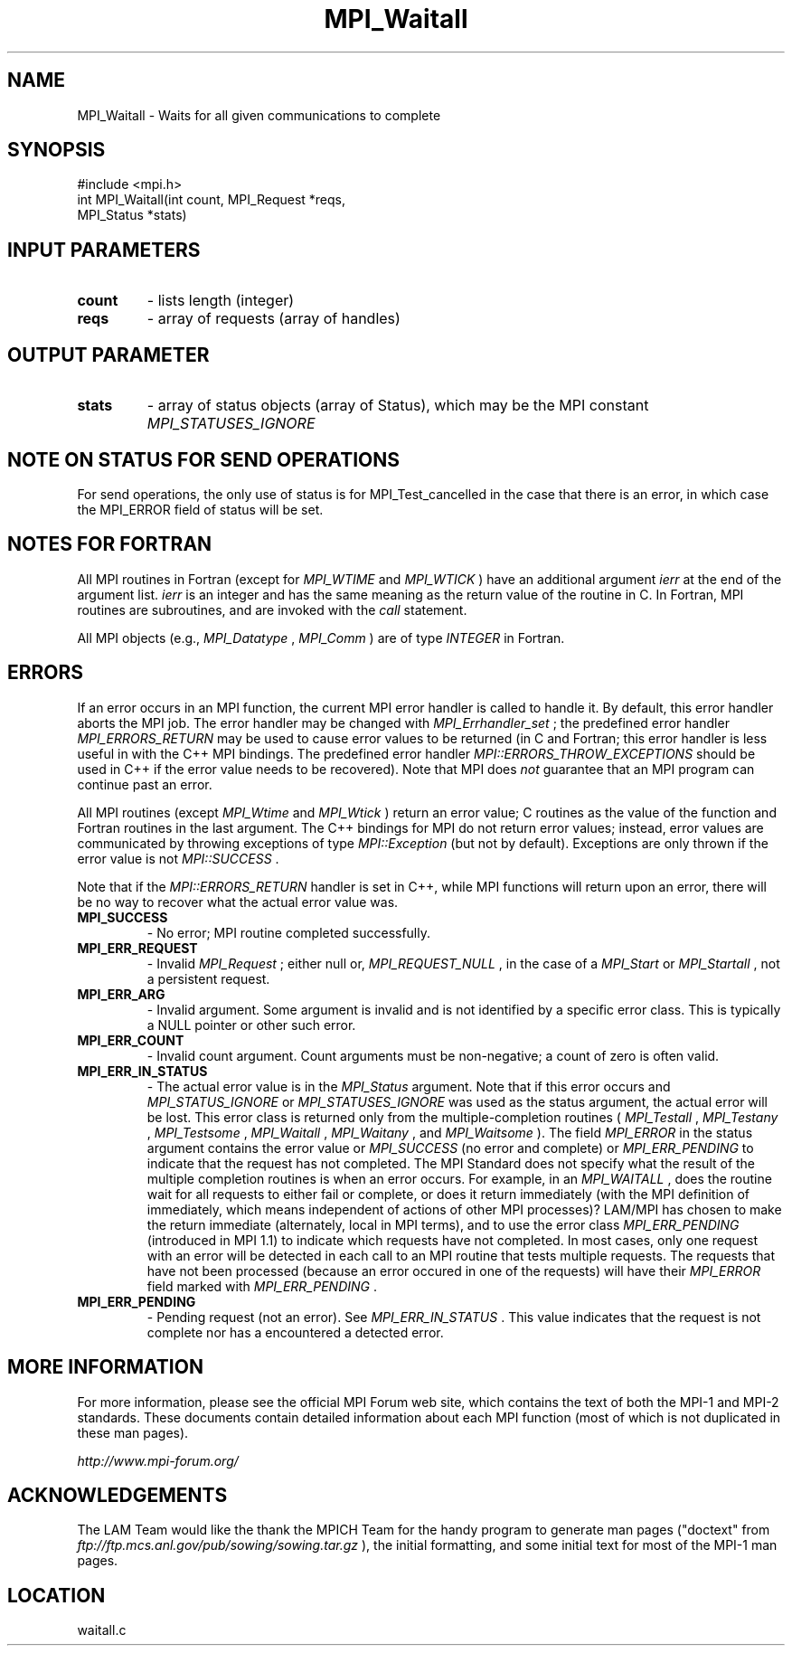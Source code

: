 .TH MPI_Waitall 3 "6/24/2006" "LAM/MPI 7.1.4" "LAM/MPI"
.SH NAME
MPI_Waitall \-  Waits for all given communications to complete 
.SH SYNOPSIS
.nf
#include <mpi.h>
int MPI_Waitall(int count, MPI_Request *reqs, 
               MPI_Status *stats)
.fi
.SH INPUT PARAMETERS
.PD 0
.TP
.B count 
- lists length (integer) 
.PD 1
.PD 0
.TP
.B reqs 
- array of requests (array of handles) 
.PD 1

.SH OUTPUT PARAMETER
.PD 0
.TP
.B stats 
- array of status objects (array of Status), which may be the
.PD 1
MPI constant 
.I MPI_STATUSES_IGNORE


.SH NOTE ON STATUS FOR SEND OPERATIONS

For send operations, the only use of status is for MPI_Test_cancelled
in the case that there is an error, in which case the MPI_ERROR field
of status will be set.

.SH NOTES FOR FORTRAN

All MPI routines in Fortran (except for 
.I MPI_WTIME
and 
.I MPI_WTICK
)
have an additional argument 
.I ierr
at the end of the argument list.
.I ierr
is an integer and has the same meaning as the return value of
the routine in C.  In Fortran, MPI routines are subroutines, and are
invoked with the 
.I call
statement.

All MPI objects (e.g., 
.I MPI_Datatype
, 
.I MPI_Comm
) are of type
.I INTEGER
in Fortran.

.SH ERRORS

If an error occurs in an MPI function, the current MPI error handler
is called to handle it.  By default, this error handler aborts the
MPI job.  The error handler may be changed with 
.I MPI_Errhandler_set
;
the predefined error handler 
.I MPI_ERRORS_RETURN
may be used to cause
error values to be returned (in C and Fortran; this error handler is
less useful in with the C++ MPI bindings.  The predefined error
handler 
.I MPI::ERRORS_THROW_EXCEPTIONS
should be used in C++ if the
error value needs to be recovered).  Note that MPI does 
.I not
guarantee that an MPI program can continue past an error.

All MPI routines (except 
.I MPI_Wtime
and 
.I MPI_Wtick
) return an error
value; C routines as the value of the function and Fortran routines
in the last argument.  The C++ bindings for MPI do not return error
values; instead, error values are communicated by throwing exceptions
of type 
.I MPI::Exception
(but not by default).  Exceptions are only
thrown if the error value is not 
.I MPI::SUCCESS
\&.


Note that if the 
.I MPI::ERRORS_RETURN
handler is set in C++, while
MPI functions will return upon an error, there will be no way to
recover what the actual error value was.
.PD 0
.TP
.B MPI_SUCCESS 
- No error; MPI routine completed successfully.
.PD 1
.PD 0
.TP
.B MPI_ERR_REQUEST 
- Invalid 
.I MPI_Request
; either null or,
.I MPI_REQUEST_NULL
, in the case of a 
.I MPI_Start
or 
.I MPI_Startall
,
not a persistent request.
.PD 1
.PD 0
.TP
.B MPI_ERR_ARG 
- Invalid argument.  Some argument is invalid and is not
identified by a specific error class.  This is typically a NULL
pointer or other such error.
.PD 1
.PD 0
.TP
.B MPI_ERR_COUNT 
- Invalid count argument.  Count arguments must be
non-negative; a count of zero is often valid.
.PD 1

.PD 0
.TP
.B MPI_ERR_IN_STATUS 
- The actual error value is in the 
.I MPI_Status
argument.  Note that if this error occurs and 
.I MPI_STATUS_IGNORE
or
.I MPI_STATUSES_IGNORE
was used as the status argument, the actual
error will be lost. This error class is returned only from the
multiple-completion routines (
.I MPI_Testall
, 
.I MPI_Testany
,
.I MPI_Testsome
, 
.I MPI_Waitall
, 
.I MPI_Waitany
, and 
.I MPI_Waitsome
).
The field 
.I MPI_ERROR
in the status argument contains the error
value or 
.I MPI_SUCCESS
(no error and complete) or 
.I MPI_ERR_PENDING
to indicate that the request has not completed.
.PD 1
The MPI Standard does not specify what the result of the multiple
completion routines is when an error occurs.  For example, in an
.I MPI_WAITALL
, does the routine wait for all requests to either fail
or complete, or does it return immediately (with the MPI definition
of immediately, which means independent of actions of other MPI
processes)?  LAM/MPI has chosen to make the return immediate
(alternately, local in MPI terms), and to use the error class
.I MPI_ERR_PENDING
(introduced in MPI 1.1) to indicate which requests
have not completed.  In most cases, only one request with an error
will be detected in each call to an MPI routine that tests multiple
requests.  The requests that have not been processed (because an
error occured in one of the requests) will have their 
.I MPI_ERROR
field marked with 
.I MPI_ERR_PENDING
\&.

.PD 0
.TP
.B MPI_ERR_PENDING 
- Pending request (not an error).  See
.I MPI_ERR_IN_STATUS
\&.
This value indicates that the request is not
complete nor has a encountered a detected error.
.PD 1

.SH MORE INFORMATION

For more information, please see the official MPI Forum web site,
which contains the text of both the MPI-1 and MPI-2 standards.  These
documents contain detailed information about each MPI function (most
of which is not duplicated in these man pages).

.I http://www.mpi-forum.org/


.SH ACKNOWLEDGEMENTS

The LAM Team would like the thank the MPICH Team for the handy program
to generate man pages ("doctext" from
.I ftp://ftp.mcs.anl.gov/pub/sowing/sowing.tar.gz
), the initial
formatting, and some initial text for most of the MPI-1 man pages.
.SH LOCATION
waitall.c
